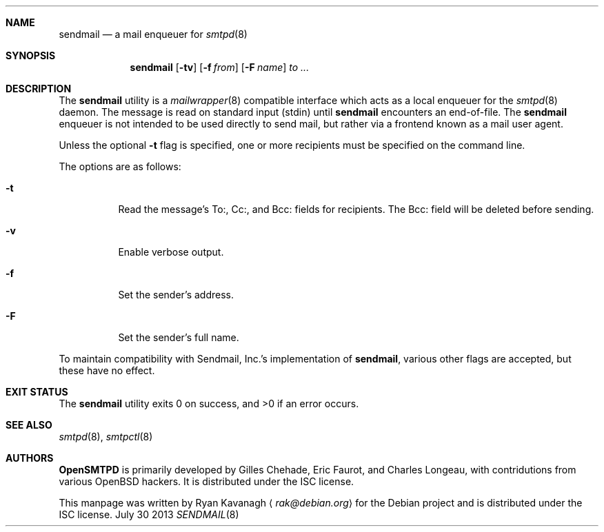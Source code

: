 .\" Copyright (C) 2013 Ryan Kavanagh <rak@debian.org>
.\" All rights reserved.
.\"
.\" Permission to use, copy, modify, and/or distribute this software for any
.\" purpose with or without fee is hereby granted, provided that the above
.\" copyright notice and this permission notice appear in all copies.
.\"
.\" THE SOFTWARE IS PROVIDED "AS IS" AND THE AUTHOR DISCLAIMS ALL WARRANTIES
.\" WITH REGARD TO THIS SOFTWARE INCLUDING ALL IMPLIED WARRANTIES OF
.\" MERCHANTABILITY AND FITNESS. IN NO EVENT SHALL THE AUTHOR BE LIABLE FOR
.\" ANY SPECIAL, DIRECT, INDIRECT, OR CONSEQUENTIAL DAMAGES OR ANY DAMAGES
.\" WHATSOEVER RESULTING FROM LOSS OF USE, DATA OR PROFITS, WHETHER IN AN
.\" ACTION OF CONTRACT, NEGLIGENCE OR OTHER TORTIOUS ACTION, ARISING OUT OF
.\" OR IN CONNECTION WITH THE USE OR PERFORMANCE OF THIS SOFTWARE.
.Dd July 30 2013
.Dt SENDMAIL 8
.Sh NAME
.Nm sendmail
.Nd a mail enqueuer for
.Xr smtpd 8
.Sh SYNOPSIS
.Nm sendmail
.Op Fl tv
.Op Fl f Ar from
.Op Fl F Ar name
.Ar to ...
.Sh DESCRIPTION
The
.Nm
utility is a
.Xr mailwrapper 8
compatible interface which acts as a local enqueuer for the
.Xr smtpd 8
daemon.
The message is read on standard input (stdin) until
.Nm
encounters an end-of-file.
The
.Nm
enqueuer is not intended to be used directly to send mail,
but rather via a frontend known as a mail user agent.
.Pp
Unless the optional
.Fl t
flag is specified,
one or more recipients must be specified on the command line.
.Pp
The options are as follows:
.Bl -tag -width Ds
.It Fl t
Read the message's To:, Cc:, and Bcc: fields for recipients.
The Bcc: field will be deleted before sending.
.It Fl v
Enable verbose output.
.It Fl f
Set the sender's address.
.It Fl F
Set the sender's full name.
.El
.Pp
To maintain compatibility with Sendmail, Inc.'s implementation of
.Nm ,
various other flags are accepted,
but these have no effect.
.Sh EXIT STATUS
.Ex -std
.Sh SEE ALSO
.Xr smtpd 8 ,
.Xr smtpctl 8
.Sh AUTHORS
.Sy OpenSMTPD
is primarily developed by Gilles Chehade,
Eric Faurot,
and Charles Longeau,
with contridutions from various OpenBSD hackers.
It is distributed under the ISC license.
.Pp
This manpage was written by
.An Ryan Kavanagh
.Aq Mt rak@debian.org
for the Debian project and is distributed under the ISC license.
